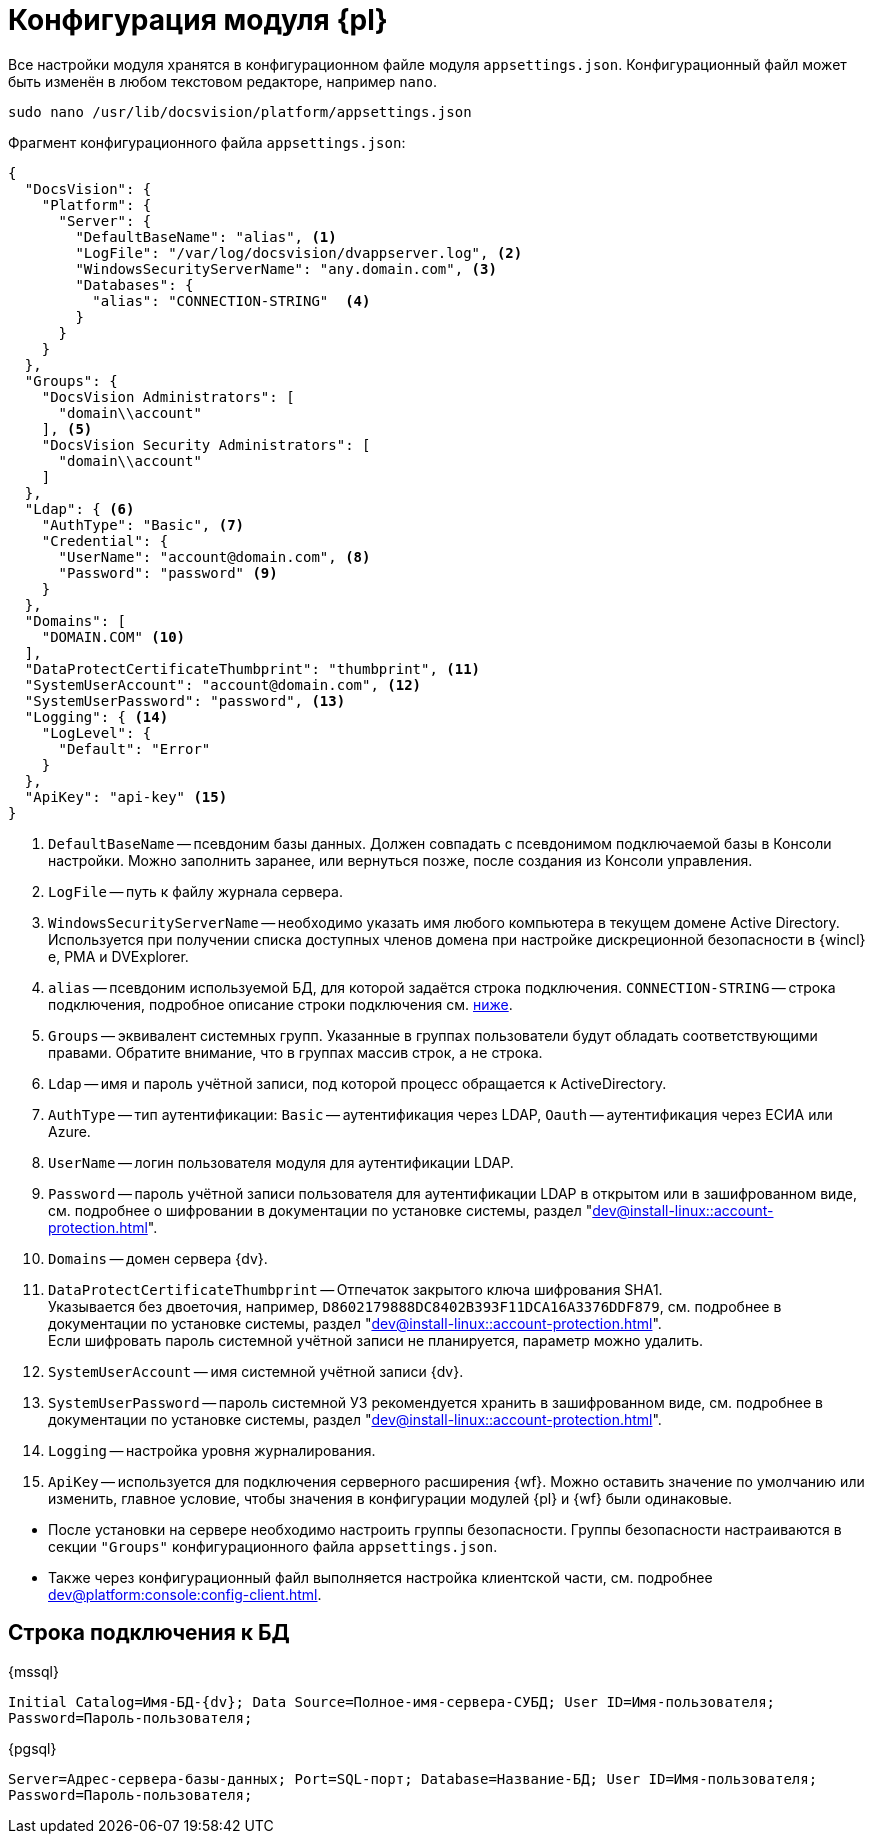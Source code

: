 = Конфигурация модуля {pl}

Все настройки модуля хранятся в конфигурационном файле модуля `appsettings.json`. Конфигурационный файл может быть изменён в любом текстовом редакторе, например `nano`.

[source,bash]
----
sudo nano /usr/lib/docsvision/platform/appsettings.json
----

.Фрагмент конфигурационного файла `appsettings.json`:
[source,json]
----
{
  "DocsVision": {
    "Platform": {
      "Server": {
        "DefaultBaseName": "alias", <.>
        "LogFile": "/var/log/docsvision/dvappserver.log", <.>
        "WindowsSecurityServerName": "any.domain.com", <.>
        "Databases": {
          "alias": "CONNECTION-STRING"  <.>
        }
      }
    }
  },
  "Groups": {
    "DocsVision Administrators": [
      "domain\\account"
    ], <.>
    "DocsVision Security Administrators": [
      "domain\\account"
    ]
  },
  "Ldap": { <.>
    "AuthType": "Basic", <.>
    "Credential": {
      "UserName": "account@domain.com", <.>
      "Password": "password" <.>
    }
  },
  "Domains": [
    "DOMAIN.COM" <.>
  ],
  "DataProtectCertificateThumbprint": "thumbprint", <.>
  "SystemUserAccount": "account@domain.com", <.>
  "SystemUserPassword": "password", <.>
  "Logging": { <.>
    "LogLevel": {
      "Default": "Error"
    }
  },
  "ApiKey": "api-key" <.>
}
----
<.> `DefaultBaseName` -- псевдоним базы данных. Должен совпадать с псевдонимом подключаемой базы в Консоли настройки. Можно заполнить заранее, или вернуться позже, после создания из Консоли управления.
<.> `LogFile` -- путь к файлу журнала сервера.
<.> `WindowsSecurityServerName` -- необходимо указать имя любого компьютера в текущем домене Active Directory. Используется при получении списка доступных членов домена при настройке дискреционной безопасности в {wincl}е, РМА и DVExplorer.
<.> `alias` -- псевдоним используемой БД, для которой задаётся строка подключения. `CONNECTION-STRING` -- строка подключения, подробное описание строки подключения см. <<connection-string,ниже>>.
+
<.> `Groups` -- эквивалент системных групп. Указанные в группах пользователи будут обладать соответствующими правами. Обратите внимание, что в группах массив строк, а не строка.
<.> `Ldap` -- имя и пароль учётной записи, под которой процесс обращается к ActiveDirectory.
<.> `AuthType` -- тип аутентификации: `Basic` -- аутентификация через LDAP, `Oauth` -- аутентификация через ЕСИА или Azure.
<.> `UserName` -- логин пользователя модуля для аутентификации LDAP.
<.> `Password` -- пароль учётной записи пользователя для аутентификации LDAP в открытом или в зашифрованном виде, см. подробнее о шифровании в документации по установке системы, раздел "xref:dev@install-linux::account-protection.adoc[]".
<.> `Domains` -- домен сервера {dv}.
<.> `DataProtectCertificateThumbprint` -- Отпечаток закрытого ключа шифрования SHA1. +
Указывается без двоеточия, например, `D8602179888DC8402B393F11DCA16A3376DDF879`, см. подробнее в документации по установке системы, раздел "xref:dev@install-linux::account-protection.adoc[]". +
Если шифровать пароль системной учётной записи не планируется, параметр можно удалить.
<.> `SystemUserAccount` -- имя системной учётной записи {dv}.
<.> `SystemUserPassword` -- пароль системной УЗ рекомендуется хранить в зашифрованном виде, см. подробнее в документации по установке системы, раздел "xref:dev@install-linux::account-protection.adoc[]".
<.> `Logging` -- настройка уровня журналирования.
<.> `ApiKey` -- используется для подключения серверного расширения {wf}. Можно оставить значение по умолчанию или изменить, главное условие, чтобы значения в конфигурации модулей {pl} и {wf} были одинаковые.

****
* После установки на сервере необходимо настроить группы безопасности. Группы безопасности настраиваются в секции `"Groups"` конфигурационного файла `appsettings.json`.
+
.Пользователь, выполняющий установку и настройку системы должен входить в группы *{dv-admins-serv}* и *{dv-sec-admins-serv}* -- администраторы системы и администраторы безопасности системы.
// * *{dv-web-admin-cns-admins-serv}*. Пользователи, входящие в эту группу, имеют право работать с xref:dev@mgmtconsole:admin:install-server.adoc[Консолью управления {dv}].
+
* Также через конфигурационный файл выполняется настройка клиентской части, см. подробнее xref:dev@platform:console:config-client.adoc[].
****

[#connection-string]
== Строка подключения к БД

.{mssql}
****
`Initial Catalog=Имя-БД-{dv}; Data Source=Полное-имя-сервера-СУБД; User ID=Имя-пользователя; Password=Пароль-пользователя;`
****

{pgsql}
****
`Server=Адрес-сервера-базы-данных; Port=SQL-порт; Database=Название-БД; User ID=Имя-пользователя; Password=Пароль-пользователя;`
****
